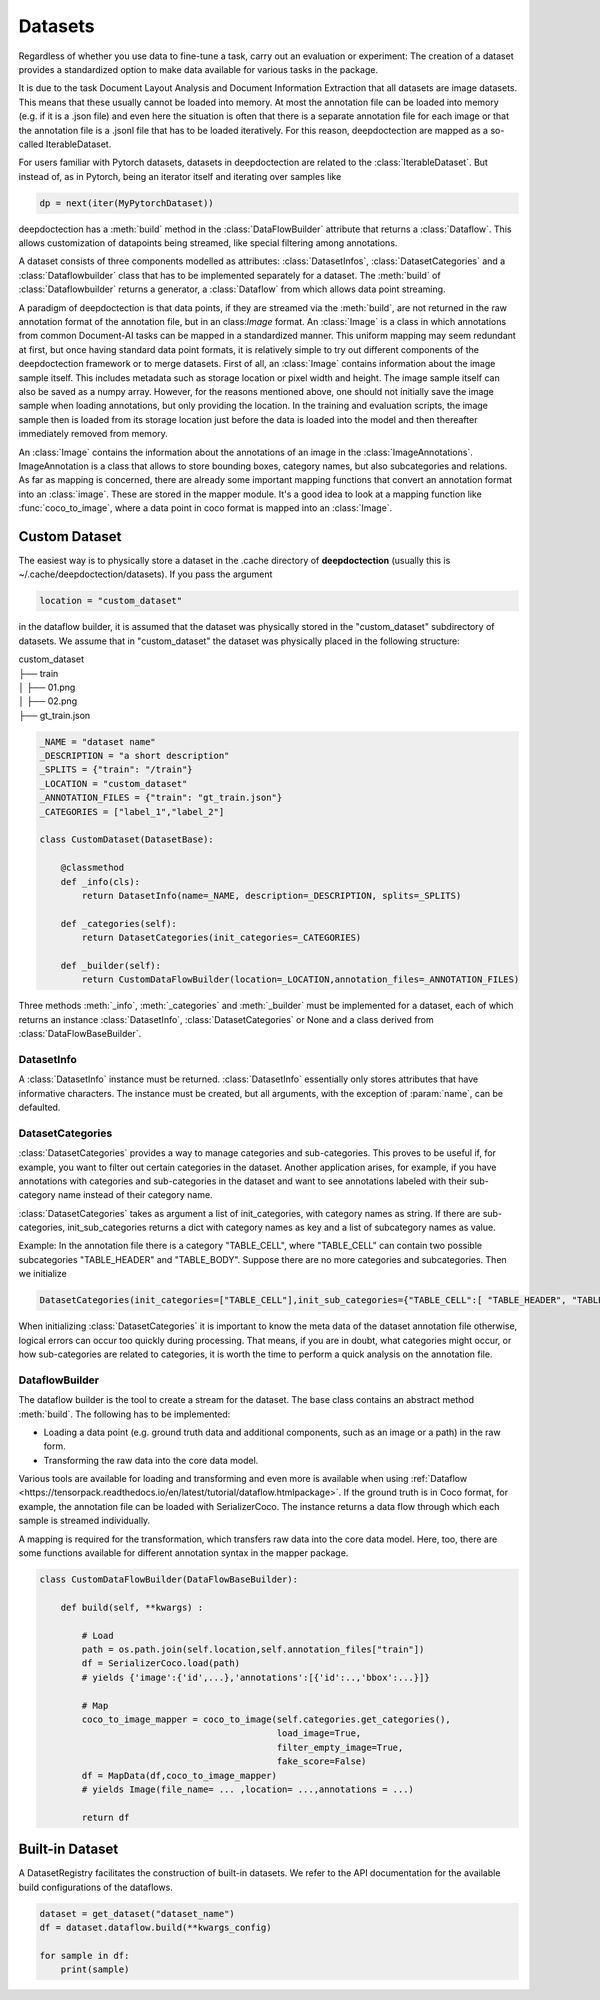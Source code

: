 
Datasets
==========================

Regardless of whether you use data to fine-tune a task, carry out an evaluation or experiment: The creation of a
dataset provides a standardized option to make data available for various tasks in the package.

It is due to the task Document Layout Analysis and Document Information Extraction that all datasets are image datasets.
This means that these usually cannot be loaded into memory. At most the annotation file can be loaded into memory
(e.g. if it is a .json file) and even here the situation is often that there is a separate annotation file for each
image or that the annotation file is a .jsonl file that has to be loaded iteratively. For this reason, deepdoctection
are mapped as a so-called IterableDataset.

For users familiar with Pytorch datasets, datasets in deepdoctection are related to the :class:`IterableDataset`. But
instead of, as in Pytorch, being an iterator itself and iterating over samples like

.. code:: python

    dp = next(iter(MyPytorchDataset))

deepdoctection has a :meth:`build` method in the :class:`DataFlowBuilder` attribute that returns a :class:`Dataflow`.
This allows customization of datapoints being streamed, like special filtering among annotations.

A dataset consists of three components modelled as attributes: :class:`DatasetInfos`, :class:`DatasetCategories` and a
:class:`Dataflowbuilder` class that has to be implemented separately for a dataset. The :meth:`build` of
:class:`Dataflowbuilder` returns a generator, a :class:`Dataflow` from which allows data point streaming.

A paradigm of deepdoctection is that data points, if they are streamed via the :meth:`build`, are not returned in the
raw annotation format of the annotation file, but in an class:`Image` format. An :class:`Image` is a class in which
annotations from common Document-AI tasks can be mapped in a standardized manner. This uniform mapping may seem
redundant at first, but once having standard data point formats, it is relatively simple to try out different components
of the deepdoctection framework or to merge datasets.
First of all, an :class:`Image` contains information about the image sample itself. This includes metadata such as
storage location or pixel width and height. The image sample itself can also be saved as a numpy array. However, for the
reasons mentioned above, one should not initially save the image sample when loading annotations, but only providing the
location. In the training and evaluation scripts, the image sample then is loaded from its storage location just before
the data is loaded into the model and then thereafter immediately removed from memory.

An :class:`Image` contains the information about the annotations of an image in the :class:`ImageAnnotations`.
ImageAnnotation is a class that allows to store bounding boxes, category names, but also subcategories and relations.
As far as mapping is concerned, there are already some important mapping functions that convert an annotation format
into an :class:`image`. These are stored in the mapper module. It's a good idea to look at a mapping function like
:func:`coco_to_image`, where a data point in coco format is mapped into an :class:`Image`.


Custom Dataset
--------------------------

The easiest way is to physically store a dataset in the .cache directory of **deepdoctection** (usually this is
~/.cache/deepdoctection/datasets). If you pass the argument

.. code:: python

    location = "custom_dataset"

in the dataflow builder, it is assumed that the dataset was physically stored in the "custom_dataset" subdirectory of
datasets. We assume that in "custom_dataset" the dataset was physically placed in the following structure:


|    custom_dataset
|    ├── train
|    │ ├── 01.png
|    │ ├── 02.png
|    ├── gt_train.json



.. code:: python

    _NAME = "dataset name"
    _DESCRIPTION = "a short description"
    _SPLITS = {"train": "/train"}
    _LOCATION = "custom_dataset"
    _ANNOTATION_FILES = {"train": "gt_train.json"}
    _CATEGORIES = ["label_1","label_2"]

    class CustomDataset(DatasetBase):

        @classmethod
        def _info(cls):
            return DatasetInfo(name=_NAME, description=_DESCRIPTION, splits=_SPLITS)

        def _categories(self):
            return DatasetCategories(init_categories=_CATEGORIES)

        def _builder(self):
            return CustomDataFlowBuilder(location=_LOCATION,annotation_files=_ANNOTATION_FILES)



Three methods :meth:`_info`, :meth:`_categories` and :meth:`_builder` must be implemented for a dataset, each of which
returns an instance :class:`DatasetInfo`, :class:`DatasetCategories` or None and a class derived from
:class:`DataFlowBaseBuilder`.

DatasetInfo
~~~~~~~~~~~~~~~~~~~~~~~~~~

A :class:`DatasetInfo` instance must be returned. :class:`DatasetInfo` essentially only stores attributes that have
informative characters. The instance must be created, but all arguments, with the exception of :param:`name`, can be
defaulted.

DatasetCategories
~~~~~~~~~~~~~~~~~~~~~~~~~~

:class:`DatasetCategories` provides a way to manage categories and sub-categories.
This proves to be useful if, for example, you want to filter out certain categories in the dataset. Another application
arises, for example, if you have annotations with categories and sub-categories in the dataset and want to see
annotations labeled with their sub-category name instead of their category name.

:class:`DatasetCategories` takes as argument a list of init_categories, with category names as string. If there are sub-
categories, init_sub_categories returns a dict with category names as key and a list of subcategory names as value.

Example: In the annotation file there is a category "TABLE_CELL", where "TABLE_CELL" can contain two possible
subcategories "TABLE_HEADER" and "TABLE_BODY". Suppose there are no more categories and subcategories. Then we
initialize

.. code:: python

    DatasetCategories(init_categories=["TABLE_CELL"],init_sub_categories={"TABLE_CELL":[ "TABLE_HEADER", "TABLE_BODY"]}).

When initializing :class:`DatasetCategories` it is important to know the meta data of the dataset annotation file
otherwise, logical errors can occur too quickly during processing. That means, if you are in doubt, what categories
might occur, or how sub-categories are related to categories, it is worth the time to perform a quick analysis on the
annotation file.

DataflowBuilder
~~~~~~~~~~~~~~~~~~~~~~~~~~

The dataflow builder is the tool to create a stream for the dataset. The base class contains an abstract method
:meth:`build`. The following has to be implemented:

- Loading a data point (e.g. ground truth data and additional components, such as an image or a path) in the raw form.

- Transforming the raw data into the core data model.

Various tools are available for loading and transforming and even more is available when using :ref:`Dataflow
<https://tensorpack.readthedocs.io/en/latest/tutorial/dataflow.htmlpackage>`. If the ground truth is in Coco format,
for example, the annotation file can be loaded with SerializerCoco. The instance returns a data flow through which each
sample is streamed individually.

A mapping is required for the transformation, which transfers raw data into the core data model. Here, too, there
are some functions available for different annotation syntax in the mapper package.

.. code:: python

    class CustomDataFlowBuilder(DataFlowBaseBuilder):

        def build(self, **kwargs) :

            # Load
            path = os.path.join(self.location,self.annotation_files["train"])
            df = SerializerCoco.load(path)
            # yields {'image':{'id',...},'annotations':[{'id':..,'bbox':...}]}

            # Map
            coco_to_image_mapper = coco_to_image(self.categories.get_categories(),
                                                 load_image=True,
                                                 filter_empty_image=True,
                                                 fake_score=False)
            df = MapData(df,coco_to_image_mapper)
            # yields Image(file_name= ... ,location= ...,annotations = ...)

            return df

Built-in Dataset
---------------------------

A DatasetRegistry facilitates the construction of built-in datasets. We refer to the API documentation for the available
build configurations of the dataflows.

.. code:: python

   dataset = get_dataset("dataset_name")
   df = dataset.dataflow.build(**kwargs_config)

   for sample in df:
       print(sample)

